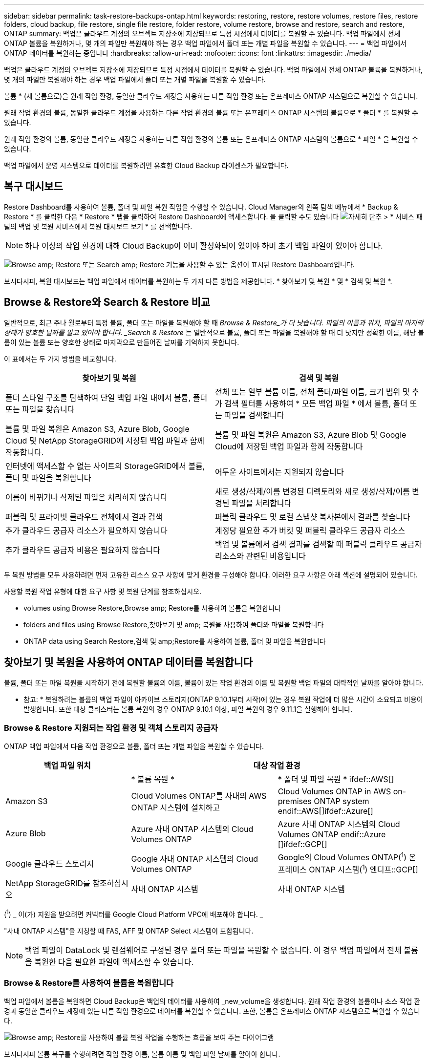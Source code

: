---
sidebar: sidebar 
permalink: task-restore-backups-ontap.html 
keywords: restoring, restore, restore volumes, restore files, restore folders, cloud backup, file restore, single file restore, folder restore, volume restore, browse and restore, search and restore, ONTAP 
summary: 백업은 클라우드 계정의 오브젝트 저장소에 저장되므로 특정 시점에서 데이터를 복원할 수 있습니다. 백업 파일에서 전체 ONTAP 볼륨을 복원하거나, 몇 개의 파일만 복원해야 하는 경우 백업 파일에서 폴더 또는 개별 파일을 복원할 수 있습니다. 
---
= 백업 파일에서 ONTAP 데이터를 복원하는 중입니다
:hardbreaks:
:allow-uri-read: 
:nofooter: 
:icons: font
:linkattrs: 
:imagesdir: ./media/


[role="lead"]
백업은 클라우드 계정의 오브젝트 저장소에 저장되므로 특정 시점에서 데이터를 복원할 수 있습니다. 백업 파일에서 전체 ONTAP 볼륨을 복원하거나, 몇 개의 파일만 복원해야 하는 경우 백업 파일에서 폴더 또는 개별 파일을 복원할 수 있습니다.

볼륨 * (새 볼륨으로)을 원래 작업 환경, 동일한 클라우드 계정을 사용하는 다른 작업 환경 또는 온프레미스 ONTAP 시스템으로 복원할 수 있습니다.

원래 작업 환경의 볼륨, 동일한 클라우드 계정을 사용하는 다른 작업 환경의 볼륨 또는 온프레미스 ONTAP 시스템의 볼륨으로 * 폴더 * 를 복원할 수 있습니다.

원래 작업 환경의 볼륨, 동일한 클라우드 계정을 사용하는 다른 작업 환경의 볼륨 또는 온프레미스 ONTAP 시스템의 볼륨으로 * 파일 * 을 복원할 수 있습니다.

백업 파일에서 운영 시스템으로 데이터를 복원하려면 유효한 Cloud Backup 라이센스가 필요합니다.



== 복구 대시보드

Restore Dashboard를 사용하여 볼륨, 폴더 및 파일 복원 작업을 수행할 수 있습니다. Cloud Manager의 왼쪽 탐색 메뉴에서 * Backup & Restore * 를 클릭한 다음 * Restore * 탭을 클릭하여 Restore Dashboard에 액세스합니다. 을 클릭할 수도 있습니다 image:screenshot_gallery_options.gif["자세히 단추"] > * 서비스 패널의 백업 및 복원 서비스에서 복원 대시보드 보기 * 를 선택합니다.


NOTE: 하나 이상의 작업 환경에 대해 Cloud Backup이 이미 활성화되어 있어야 하며 초기 백업 파일이 있어야 합니다.

image:screenshot_restore_dashboard.png["Browse  amp; Restore 또는 Search  amp; Restore 기능을 사용할 수 있는 옵션이 표시된 Restore Dashboard입니다."]

보시다시피, 복원 대시보드는 백업 파일에서 데이터를 복원하는 두 가지 다른 방법을 제공합니다. * 찾아보기 및 복원 * 및 * 검색 및 복원 *.



== Browse & Restore와 Search & Restore 비교

일반적으로, 최근 주나 월로부터 특정 볼륨, 폴더 또는 파일을 복원해야 할 때 _Browse & Restore_가 더 낫습니다. 파일의 이름과 위치, 파일의 마지막 상태가 양호한 날짜를 알고 있어야 합니다. _Search & Restore_ 는 일반적으로 볼륨, 폴더 또는 파일을 복원해야 할 때 더 낫지만 정확한 이름, 해당 볼륨이 있는 볼륨 또는 양호한 상태로 마지막으로 만들어진 날짜를 기억하지 못합니다.

이 표에서는 두 가지 방법을 비교합니다.

[cols="50,50"]
|===
| 찾아보기 및 복원 | 검색 및 복원 


| 폴더 스타일 구조를 탐색하여 단일 백업 파일 내에서 볼륨, 폴더 또는 파일을 찾습니다 | 전체 또는 일부 볼륨 이름, 전체 폴더/파일 이름, 크기 범위 및 추가 검색 필터를 사용하여 * 모든 백업 파일 * 에서 볼륨, 폴더 또는 파일을 검색합니다 


| 볼륨 및 파일 복원은 Amazon S3, Azure Blob, Google Cloud 및 NetApp StorageGRID에 저장된 백업 파일과 함께 작동합니다. | 볼륨 및 파일 복원은 Amazon S3, Azure Blob 및 Google Cloud에 저장된 백업 파일과 함께 작동합니다 


| 인터넷에 액세스할 수 없는 사이트의 StorageGRID에서 볼륨, 폴더 및 파일을 복원합니다 | 어두운 사이트에서는 지원되지 않습니다 


| 이름이 바뀌거나 삭제된 파일은 처리하지 않습니다 | 새로 생성/삭제/이름 변경된 디렉토리와 새로 생성/삭제/이름 변경된 파일을 처리합니다 


| 퍼블릭 및 프라이빗 클라우드 전체에서 결과 검색 | 퍼블릭 클라우드 및 로컬 스냅샷 복사본에서 결과를 찾습니다 


| 추가 클라우드 공급자 리소스가 필요하지 않습니다 | 계정당 필요한 추가 버킷 및 퍼블릭 클라우드 공급자 리소스 


| 추가 클라우드 공급자 비용은 필요하지 않습니다 | 백업 및 볼륨에서 검색 결과를 검색할 때 퍼블릭 클라우드 공급자 리소스와 관련된 비용입니다 
|===
두 복원 방법을 모두 사용하려면 먼저 고유한 리소스 요구 사항에 맞게 환경을 구성해야 합니다. 이러한 요구 사항은 아래 섹션에 설명되어 있습니다.

사용할 복원 작업 유형에 대한 요구 사항 및 복원 단계를 참조하십시오.

*  volumes using Browse  Restore,Browse  amp; Restore를 사용하여 볼륨을 복원합니다
*  folders and files using Browse  Restore,찾아보기 및 amp; 복원을 사용하여 폴더와 파일을 복원합니다
*  ONTAP data using Search  Restore,검색 및 amp;Restore를 사용하여 볼륨, 폴더 및 파일을 복원합니다




== 찾아보기 및 복원을 사용하여 ONTAP 데이터를 복원합니다

볼륨, 폴더 또는 파일 복원을 시작하기 전에 복원할 볼륨의 이름, 볼륨이 있는 작업 환경의 이름 및 복원할 백업 파일의 대략적인 날짜를 알아야 합니다.

* 참고: * 복원하려는 볼륨의 백업 파일이 아카이브 스토리지(ONTAP 9.10.1부터 시작)에 있는 경우 복원 작업에 더 많은 시간이 소요되고 비용이 발생합니다. 또한 대상 클러스터는 볼륨 복원의 경우 ONTAP 9.10.1 이상, 파일 복원의 경우 9.11.1을 실행해야 합니다.

ifdef::aws[]

link:reference-aws-backup-tiers.html["AWS 아카이브 스토리지에서 복원하는 방법에 대해 자세히 알아보십시오"].

endif::aws[]

ifdef::azure[]

link:reference-azure-backup-tiers.html["Azure 아카이브 스토리지에서 복원에 대해 자세히 알아보십시오"].

endif::azure[]



=== Browse & Restore 지원되는 작업 환경 및 객체 스토리지 공급자

ONTAP 백업 파일에서 다음 작업 환경으로 볼륨, 폴더 또는 개별 파일을 복원할 수 있습니다.

[cols="30,35,35"]
|===
| 백업 파일 위치 2+| 대상 작업 환경 


|  | * 볼륨 복원 * | * 폴더 및 파일 복원 * ifdef::AWS[] 


| Amazon S3 | Cloud Volumes ONTAP를 사내의 AWS ONTAP 시스템에 설치하고 | Cloud Volumes ONTAP in AWS on-premises ONTAP system endif::AWS[]ifdef::Azure[] 


| Azure Blob | Azure 사내 ONTAP 시스템의 Cloud Volumes ONTAP | Azure 사내 ONTAP 시스템의 Cloud Volumes ONTAP endif::Azure []ifdef::GCP[] 


| Google 클라우드 스토리지 | Google 사내 ONTAP 시스템의 Cloud Volumes ONTAP | Google의 Cloud Volumes ONTAP(^1^) 온프레미스 ONTAP 시스템(^1^) 엔디프::GCP[] 


| NetApp StorageGRID를 참조하십시오 | 사내 ONTAP 시스템 | 사내 ONTAP 시스템 
|===
(^1^) _ 이(가) 지원을 받으려면 커넥터를 Google Cloud Platform VPC에 배포해야 합니다. _

"사내 ONTAP 시스템"을 지칭할 때 FAS, AFF 및 ONTAP Select 시스템이 포함됩니다.


NOTE: 백업 파일이 DataLock 및 랜섬웨어로 구성된 경우 폴더 또는 파일을 복원할 수 없습니다. 이 경우 백업 파일에서 전체 볼륨을 복원한 다음 필요한 파일에 액세스할 수 있습니다.



=== Browse & Restore를 사용하여 볼륨을 복원합니다

백업 파일에서 볼륨을 복원하면 Cloud Backup은 백업의 데이터를 사용하여 _new_volume을 생성합니다. 원래 작업 환경의 볼륨이나 소스 작업 환경과 동일한 클라우드 계정에 있는 다른 작업 환경으로 데이터를 복원할 수 있습니다. 또한, 볼륨을 온프레미스 ONTAP 시스템으로 복원할 수 있습니다.

image:diagram_browse_restore_volume.png["Browse  amp; Restore를 사용하여 볼륨 복원 작업을 수행하는 흐름을 보여 주는 다이어그램"]

보시다시피 볼륨 복구를 수행하려면 작업 환경 이름, 볼륨 이름 및 백업 파일 날짜를 알아야 합니다.

다음 비디오에서는 볼륨 복원에 대한 간단한 단계별 안내를 보여 줍니다.

video::9Og5agUWyRk[youtube,width=848,height=480,end=164]
.단계
. 백업 및 복원 * 서비스를 선택합니다.
. Restore * 탭을 클릭하면 Restore Dashboard가 표시됩니다.
. Browse & Restore _ 섹션에서 * Restore Volume * 을 클릭합니다.
+
image:screenshot_restore_volume_selection.png["Restore Dashboard에서 Restore Volumes 버튼을 선택한 스크린샷"]

. Select Source_페이지에서 복원하려는 볼륨의 백업 파일로 이동합니다. 복원할 날짜/시간 스탬프가 있는 * Working Environment *, * Volume * 및 * Backup * 파일을 선택합니다.
+
image:screenshot_restore_select_volume_snapshot.png["복원할 작업 환경, 볼륨 및 볼륨 백업 파일을 선택하는 스크린샷."]

. 다음 * 을 클릭합니다.
+
랜섬웨어 보호가 백업 파일에 대해 활성 상태인 경우(백업 정책에서 DataLock 및 랜섬웨어 보호를 활성화한 경우) 데이터를 복원하기 전에 백업 파일에서 추가 랜섬웨어 스캔을 실행하라는 메시지가 표시됩니다. 랜섬웨어에 대한 백업 파일을 검사하는 것이 좋습니다.

. 대상 선택 페이지에서 볼륨을 복원할 * 작업 환경 * 을 선택합니다.
+
image:screenshot_restore_select_work_env_volume.png["복원하려는 볼륨의 대상 작업 환경을 선택하는 스크린샷."]

. 사내 ONTAP 시스템을 선택하고 오브젝트 스토리지에 대한 클러스터 연결을 아직 구성하지 않은 경우 추가 정보를 묻는 메시지가 표시됩니다.
+
ifdef::aws[]

+
** Amazon S3에서 복원할 때 대상 볼륨이 상주할 ONTAP 클러스터에서 IPspace를 선택하고 ONTAP 클러스터에 S3 버킷에 대한 액세스 권한을 부여하기 위해 생성한 사용자의 액세스 키 및 암호 키를 입력합니다. 그리고 데이터 전송 보안을 위해 프라이빗 VPC 엔드포인트를 선택할 수도 있습니다.




endif::aws[]

ifdef::azure[]

* Azure Blob에서 복구할 경우 대상 볼륨이 상주할 ONTAP 클러스터에서 IPspace를 선택하고, 오브젝트 스토리지에 액세스할 Azure 구독을 선택한 다음 VNET 및 서브넷을 선택하여 보안 데이터 전송을 위한 프라이빗 끝점을 선택합니다.


endif::azure[]

ifdef::gcp[]

* Google 클라우드 스토리지에서 복원할 때 Google 클라우드 프로젝트 및 액세스 키 및 비밀 키를 선택하여 오브젝트 스토리지, 백업이 저장되는 지역 및 대상 볼륨이 상주할 ONTAP 클러스터의 IPspace에 액세스합니다.


endif::gcp[]

* StorageGRID에서 복구할 때 StorageGRID 서버의 FQDN과 ONTAP이 StorageGRID와 HTTPS 통신에 사용해야 하는 포트를 입력하고, 객체 스토리지에 액세스하는 데 필요한 액세스 키 및 비밀 키를 선택하고, 대상 볼륨이 상주할 ONTAP 클러스터의 IPspace를 선택합니다.
+
.. 복원된 볼륨에 사용할 이름을 입력하고 볼륨이 상주하는 스토리지 VM을 선택합니다. 기본적으로 * <source_volume_name>_restore * 가 볼륨 이름으로 사용됩니다.
+
image:screenshot_restore_new_vol_name.png["복원하려는 새 볼륨의 이름을 입력하는 스크린샷."]

+
볼륨을 온프레미스 ONTAP 시스템으로 복원할 때만 볼륨을 '용량'에 사용할 애그리게이트를 선택할 수 있습니다.

+
아카이브 스토리지 계층에 있는 백업 파일(ONTAP 9.10.1부터 사용 가능)에서 볼륨을 복원하는 경우 복원 우선 순위를 선택할 수 있습니다.

+
ifdef::aws[]





link:reference-aws-backup-tiers.html#restoring-data-from-archival-storage["AWS 아카이브 스토리지에서 복원하는 방법에 대해 자세히 알아보십시오"].

endif::aws[]

ifdef::azure[]

link:reference-azure-backup-tiers.html#restoring-data-from-archival-storage["Azure 아카이브 스토리지에서 복원에 대해 자세히 알아보십시오"].

endif::azure[]

. 복원 * 을 클릭하면 복원 작업의 진행률을 검토할 수 있도록 복원 대시보드로 돌아갑니다.


Cloud Backup은 선택한 백업을 기반으로 새 볼륨을 생성합니다. 가능합니다 link:task-manage-backups-ontap.html["이 새 볼륨에 대한 백업 설정을 관리합니다"] 필요에 따라.

아카이브 스토리지에 있는 백업 파일에서 볼륨을 복원하는 데는 아카이브 계층 및 복원 우선 순위에 따라 몇 분 또는 몇 시간이 걸릴 수 있습니다. Job Monitoring* 탭을 클릭하여 복구 진행률을 확인할 수 있습니다.



=== 찾아보기 및 복원을 사용하여 폴더와 파일을 복원합니다

ONTAP 볼륨 백업에서 일부 파일만 복원해야 하는 경우 전체 볼륨을 복원하는 대신 폴더 또는 개별 파일을 복원하도록 선택할 수 있습니다. 폴더 및 파일을 원래 작업 환경의 기존 볼륨이나 동일한 클라우드 계정을 사용하는 다른 작업 환경으로 복원할 수 있습니다. 또한 온프레미스 ONTAP 시스템의 볼륨에 폴더 및 파일을 복원할 수 있습니다.

여러 파일을 선택하면 모든 파일이 선택한 동일한 대상 볼륨으로 복원됩니다. 따라서 파일을 다른 볼륨으로 복원하려면 복원 프로세스를 여러 번 실행해야 합니다.

현재 단일 폴더만 선택하고 복원할 수 있습니다. 또한 해당 폴더의 파일만 복원되며 하위 폴더 또는 하위 폴더의 파일은 복원되지 않습니다.

[NOTE]
====
* 백업 파일이 DataLock 및 랜섬웨어로 구성된 경우 폴더 또는 파일을 복원할 수 없습니다. 이 경우 백업 파일에서 전체 볼륨을 복원한 다음 필요한 파일에 액세스할 수 있습니다.
* 백업 파일이 아카이브 스토리지에 있는 경우 폴더 레벨 복구는 현재 지원되지 않습니다. 이 경우 보관되지 않은 최신 백업 파일에서 폴더를 복원하거나, 아카이빙된 백업에서 전체 볼륨을 복원한 다음 필요한 폴더 및 파일에 액세스할 수 있습니다.


====


==== 필수 구성 요소

* FILE_RESTORE 작업을 수행하려면 ONTAP 버전이 9.6 이상이어야 합니다.
* folder_restore 작업을 수행하려면 ONTAP 버전이 9.11.1 이상이어야 합니다.


ifdef::aws[]

* AWS 교차 계정 복원에는 AWS 콘솔에서 수동으로 수행해야 합니다. AWS 항목을 참조하십시오 https://docs.aws.amazon.com/AmazonS3/latest/dev/example-walkthroughs-managing-access-example2.html["교차 계정 버킷 권한 부여"^] 를 참조하십시오.


endif::aws[]



==== 폴더 및 파일 복원 프로세스

프로세스는 다음과 같습니다.

. 볼륨 백업에서 폴더 또는 하나 이상의 파일을 복원하려면 * 복원 * 탭을 클릭하고 _찾아보기 및 복원_ 아래에서 * 파일 또는 폴더 복원 * 을 클릭합니다.
. 폴더 또는 파일이 있는 소스 작업 환경, 볼륨 및 백업 파일을 선택합니다.
. 클라우드 백업은 선택한 백업 파일 내에 있는 폴더와 파일을 표시합니다.
. 해당 백업에서 복원할 폴더 또는 파일을 선택합니다.
. 폴더 또는 파일을 복원할 대상 위치(작업 환경, 볼륨 및 폴더)를 선택하고 * 복원 * 을 클릭합니다.
. 파일이 복원됩니다.


image:diagram_browse_restore_file.png["Browse  amp; Restore를 사용하여 파일 복원 작업을 수행하는 흐름을 보여 주는 다이어그램"]

보시다시피 폴더 또는 파일 복원을 수행하려면 작업 환경 이름, 볼륨 이름, 백업 파일 날짜 및 폴더/파일 이름을 알아야 합니다.



==== 찾아보기 및 복원을 사용하여 폴더 및 파일을 복원합니다

ONTAP 볼륨 백업에서 폴더 또는 파일을 볼륨으로 복원하려면 다음 단계를 수행하십시오. 폴더 또는 파일을 복원하는 데 사용할 볼륨 이름과 백업 파일 날짜를 알아야 합니다. 이 기능은 Live Browsing을 사용하여 각 백업 파일 내의 디렉터리 및 파일 목록을 볼 수 있습니다.

다음 비디오에서는 단일 파일 복원에 대한 간단한 단계별 안내를 보여 줍니다.

video::9Og5agUWyRk[youtube,width=848,height=480,start=165]
.단계
. 백업 및 복원 * 서비스를 선택합니다.
. Restore * 탭을 클릭하면 Restore Dashboard가 표시됩니다.
. Browse & Restore_ 섹션에서 * 파일 또는 폴더 복원 * 을 클릭합니다.
+
image:screenshot_restore_files_selection.png["Restore Dashboard에서 Restore Files 또는 Folder 버튼을 선택하는 스크린샷"]

. Select Source_페이지에서 복원하려는 파일이 포함된 볼륨의 백업 파일을 찾습니다. 파일을 복원할 날짜/시간 스탬프가 있는 * Working Environment *, * Volume * 및 * Backup * 을 선택합니다.
+
image:screenshot_restore_select_source.png["복원하려는 항목의 볼륨 및 백업 선택 스크린샷."]

. Next * 를 클릭하면 볼륨 백업의 폴더 및 파일 목록이 표시됩니다.
+
보관 저장소 계층(ONTAP 9.10.1부터 사용 가능)에 있는 백업 파일에서 폴더 또는 파일을 복원하는 경우 복원 우선 순위를 선택할 수 있습니다.

+
ifdef::aws[]



link:reference-aws-backup-tiers.html#restoring-data-from-archival-storage["AWS 아카이브 스토리지에서 복원하는 방법에 대해 자세히 알아보십시오"].

endif::aws[]

ifdef::azure[]

link:reference-azure-backup-tiers.html#restoring-data-from-archival-storage["Azure 아카이브 스토리지에서 복원에 대해 자세히 알아보십시오"].

endif::azure[]

+ 및 백업 파일에 대해 랜섬웨어 보호가 활성화된 경우(백업 정책에서 DataLock 및 랜섬웨어 보호를 활성화한 경우) 데이터를 복원하기 전에 백업 파일에서 추가 랜섬웨어 스캔을 실행하라는 메시지가 표시됩니다. 랜섬웨어에 대한 백업 파일을 검사하는 것이 좋습니다.

를 누릅니다image:screenshot_restore_select_files.png["복원할 항목을 탐색할 수 있는 항목 선택 페이지의 스크린 샷"]

. Select Items_ 페이지에서 복원하려는 폴더나 파일을 선택하고 * Continue * 를 클릭합니다. 항목을 찾는 데 도움이 되는 방법:
+
** 폴더 또는 파일 이름이 표시되면 해당 이름을 클릭할 수 있습니다.
** 검색 아이콘을 클릭하고 폴더나 파일의 이름을 입력하여 해당 항목으로 직접 이동할 수 있습니다.
** 를 사용하여 폴더의 하위 수준을 탐색할 수 있습니다 image:button_subfolder.png[""] 버튼을 클릭하여 특정 파일을 찾습니다.
+
파일을 선택하면 이미 선택한 파일을 볼 수 있도록 페이지 왼쪽에 추가됩니다. 필요한 경우 파일 이름 옆의 * x * 를 클릭하여 이 목록에서 파일을 제거할 수 있습니다.



. 대상 선택 페이지에서 항목을 복원할 * 작업 환경 * 을 선택합니다.
+
image:screenshot_restore_select_work_env.png["복원하려는 항목의 대상 작업 환경 선택 스크린샷"]

+
사내 클러스터를 선택하고 오브젝트 스토리지에 대한 클러스터 연결을 아직 구성하지 않은 경우 추가 정보를 묻는 메시지가 표시됩니다.

+
ifdef::aws[]

+
** Amazon S3에서 복원할 때 대상 볼륨이 있는 ONTAP 클러스터에 IPspace를 입력하고 오브젝트 스토리지에 액세스하는 데 필요한 AWS 액세스 키 및 비밀 키를 입력합니다. 또한 클러스터에 연결할 전용 링크 구성을 선택할 수도 있습니다.




endif::aws[]

ifdef::azure[]

* Azure Blob에서 복구할 경우 대상 볼륨이 있는 ONTAP 클러스터에 IPspace를 입력합니다. 클러스터에 연결할 개별 엔드포인트 구성을 선택할 수도 있습니다.


endif::azure[]

ifdef::gcp[]

* Google 클라우드 스토리지에서 복원할 때 대상 볼륨이 있는 ONTAP 클러스터에 IPspace를 입력하고 오브젝트 스토리지에 액세스하는 데 필요한 액세스 키 및 비밀 키를 입력합니다.


endif::gcp[]

* StorageGRID에서 복구할 때 StorageGRID 서버의 FQDN과 ONTAP이 StorageGRID과의 HTTPS 통신에 사용해야 하는 포트를 입력하고, 오브젝트 스토리지에 액세스하는 데 필요한 액세스 키 및 비밀 키, 대상 볼륨이 있는 ONTAP 클러스터의 IPspace를 입력합니다.
+
.. 그런 다음 폴더 또는 파일을 복원할 * 볼륨 * 과 * 폴더 * 를 선택합니다.
+
image:screenshot_restore_select_dest.png["복원하려는 파일의 볼륨 및 폴더를 선택하는 스크린샷."]

+
폴더 및 파일을 복원할 때 위치에 대한 몇 가지 옵션이 있습니다.



* 위와 같이 * 대상 폴더 선택 * 을 선택한 경우:
+
** 폴더를 선택할 수 있습니다.
** 폴더 위로 마우스를 가져가 을 클릭할 수 있습니다 image:button_subfolder.png[""] 행 끝에서 하위 폴더로 드릴다운한 다음 폴더를 선택합니다.


* 소스 폴더/파일이 있는 위치와 동일한 대상 작업 환경 및 볼륨을 선택한 경우 * 소스 폴더 경로 유지 * 를 선택하여 폴더 또는 파일을 소스 구조에 있는 동일한 폴더로 복원할 수 있습니다. 모든 동일한 폴더와 하위 폴더가 이미 존재해야 하며 폴더가 생성되지 않습니다. 파일을 원래 위치로 복원할 때 소스 파일을 덮어쓰거나 새 파일을 만들도록 선택할 수 있습니다.
+
.. 복원 * 을 클릭하면 복원 작업의 진행률을 검토할 수 있도록 복원 대시보드로 돌아갑니다. 또한 * Job Monitoring * 탭을 클릭하여 복원 진행률을 확인할 수도 있습니다.






== 검색 및 복원을 사용하여 ONTAP 데이터를 복원합니다

검색 및 복원을 사용하여 ONTAP 백업 파일에서 볼륨, 폴더 또는 파일을 복원할 수 있습니다. 검색 및 복원을 사용하면 특정 공급자에 대해 클라우드 저장소에 저장된 모든 백업에서 특정 볼륨, 폴더 또는 파일을 검색한 다음 복구를 수행할 수 있습니다. 정확한 작업 환경 이름 또는 볼륨 이름을 알 필요가 없습니다. 모든 볼륨 백업 파일을 검색합니다.

또한 검색 작업을 통해 ONTAP 볼륨에 대한 모든 로컬 스냅샷 복사본을 확인합니다. 로컬 스냅샷 복사본에서 데이터를 복원하는 것이 백업 파일에서 복원하는 것보다 빠르고 비용이 적게 들 수 있으므로 스냅샷에서 데이터를 복원할 수 있습니다. Canvas의 볼륨 세부 정보 페이지에서 스냅샷을 새 볼륨으로 복원할 수 있습니다.

백업 파일에서 볼륨을 복원하면 Cloud Backup은 백업의 데이터를 사용하여 _new_volume을 생성합니다. 원래 작업 환경에서 데이터를 볼륨으로 복원하거나 소스 작업 환경과 동일한 클라우드 계정에 있는 다른 작업 환경으로 복원할 수 있습니다. 또한, 볼륨을 온프레미스 ONTAP 시스템으로 복원할 수 있습니다.

폴더 또는 파일을 원래 볼륨 위치, 동일한 작업 환경의 다른 볼륨 또는 동일한 클라우드 계정을 사용하는 다른 작업 환경으로 복원할 수 있습니다. 또한 온프레미스 ONTAP 시스템의 볼륨에 폴더 및 파일을 복원할 수 있습니다.

복원하려는 볼륨의 백업 파일이 아카이브 스토리지(ONTAP 9.10.1부터 사용 가능)에 있는 경우 복원 작업에 더 많은 시간이 소요되고 추가 비용이 발생합니다. 또한 대상 클러스터는 볼륨 복원의 경우 ONTAP 9.10.1 이상, 파일 복원의 경우 9.11.1을 실행해야 합니다.

ifdef::aws[]

link:reference-aws-backup-tiers.html["AWS 아카이브 스토리지에서 복원하는 방법에 대해 자세히 알아보십시오"].

endif::aws[]

ifdef::azure[]

link:reference-azure-backup-tiers.html["Azure 아카이브 스토리지에서 복원에 대해 자세히 알아보십시오"].

endif::azure[]

[NOTE]
====
* 백업 파일이 DataLock 및 랜섬웨어로 구성된 경우 폴더 또는 파일을 복원할 수 없습니다. 이 경우 백업 파일에서 전체 볼륨을 복원한 다음 필요한 파일에 액세스할 수 있습니다.
* 백업 파일이 아카이브 스토리지에 있는 경우 폴더 레벨 복구는 현재 지원되지 않습니다. 이 경우 보관되지 않은 최신 백업 파일에서 폴더를 복원하거나, 아카이빙된 백업에서 전체 볼륨을 복원한 다음 필요한 폴더 및 파일에 액세스할 수 있습니다.


====
시작하기 전에 복원하려는 볼륨이나 파일의 이름이나 위치를 알고 있어야 합니다.

다음 비디오에서는 단일 파일 복원에 대한 간단한 단계별 안내를 보여 줍니다.

video::RZktLe32hhQ[youtube,width=848,height=480]


=== 검색 및 복원 지원되는 작업 환경 및 오브젝트 스토리지 공급자

ONTAP 백업 파일에서 다음 작업 환경으로 볼륨, 폴더 또는 개별 파일을 복원할 수 있습니다.

[cols="35,45"]
|===
| 백업 파일 위치 | 대상 작업 환경 ifdef::AWS[] 


| Amazon S3 | Cloud Volumes ONTAP in AWS on-premises ONTAP system endif::AWS[]ifdef::Azure[] 


| Azure Blob | Azure 사내 ONTAP 시스템의 Cloud Volumes ONTAP endif::Azure []ifdef::GCP[] 


| Google 클라우드 스토리지 | Google 사내 ONTAP 시스템의 Cloud Volumes ONTAP::GCP [] 


| NetApp StorageGRID를 참조하십시오 | 현재 지원되지 않습니다 
|===
검색 및 복원을 사용하여 복원 작업을 수행하려면 Connector를 클라우드 공급자 환경에 구축해야 합니다.

"사내 ONTAP 시스템"을 지칭할 때 FAS, AFF 및 ONTAP Select 시스템이 포함됩니다.



=== 필수 구성 요소

* 클러스터 요구 사항:
+
** ONTAP 버전은 9.8 이상이어야 합니다.
** 볼륨이 상주하는 스토리지 VM(SVM)에는 데이터 LIF가 구성되어 있어야 합니다.
** 볼륨에 NFS가 활성화되어 있어야 합니다.
** SVM에서 SnapDiff RPC 서버를 활성화해야 합니다. 작업 환경에서 인덱싱을 활성화하면 Cloud Manager가 이 작업을 자동으로 수행합니다.




ifdef::aws[]

* AWS 요구사항:
+
** Cloud Manager에 권한을 제공하는 사용자 역할에 특정 Amazon Athena, AWS Glue 및 AWS S3 권한을 추가해야 합니다. link:task-backup-onprem-to-aws.html#set-up-s3-permissions["모든 권한이 올바르게 구성되었는지 확인합니다"].
+
이전에 구성한 Connector와 함께 Cloud Backup을 이미 사용하고 있는 경우, 이제 Athena 및 Glue 권한을 Cloud Manager 사용자 역할에 추가해야 합니다. 새로운 항목이므로 검색 및 복원에 필요합니다.





endif::aws[]

ifdef::azure[]

* Azure 요구사항:
+
** Azure Synapse Analytics 리소스 공급자를 구독에 등록해야 합니다. https://docs.microsoft.com/en-us/azure/azure-resource-manager/management/resource-providers-and-types#register-resource-provider["이 리소스 공급자를 구독에 등록하는 방법을 확인하십시오"^]. 리소스 공급자를 등록하려면 구독 * 소유자 * 또는 * 참가자 * 여야 합니다.
** 특정 Azure Synapse Workspace 및 Data Lake Storage 계정 권한을 Cloud Manager에 제공하는 사용자 역할에 추가해야 합니다. link:task-backup-onprem-to-azure.html#verify-or-add-permissions-to-the-connector["모든 권한이 올바르게 구성되었는지 확인합니다"].
+
과거에 구성한 커넥터와 함께 Cloud Backup을 이미 사용하고 있다면 지금 Cloud Manager 사용자 역할에 Azure Synapse Workspace 및 Data Lake Storage 계정 권한을 추가해야 합니다. 새로운 항목이므로 검색 및 복원에 필요합니다.

** 인터넷 HTTP 통신을 위해 프록시 서버를 사용하지 않고 커넥터를 구성해야 합니다 *. Connector에 대해 HTTP 프록시 서버를 구성한 경우 검색 및 바꾸기 기능을 사용할 수 없습니다.




endif::azure[]

ifdef::gcp[]

* Google Cloud 요구사항:
+
** Cloud Manager에 권한을 제공하는 사용자 역할에 특정 Google BigQuery 권한을 추가해야 합니다. link:task-backup-onprem-to-gcp.html#verify-or-add-permissions-to-the-connector["모든 권한이 올바르게 구성되었는지 확인합니다"].
+
이전에 구성한 Connector와 함께 Cloud Backup을 이미 사용하고 있는 경우 지금 BigQuery 권한을 Cloud Manager 사용자 역할에 추가해야 합니다. 새로운 항목이므로 검색 및 복원에 필요합니다.





endif::gcp[]



=== 검색 및 복원 프로세스

프로세스는 다음과 같습니다.

. 검색 및 복원을 사용하려면 볼륨 데이터를 복원할 각 소스 작업 환경에서 "인덱싱"을 활성화해야 합니다. 따라서 인덱싱된 카탈로그를 통해 모든 볼륨의 백업 파일을 추적할 수 있습니다.
. 볼륨 백업에서 볼륨이나 파일을 복원하려면 _Search & Restore_ 아래에서 * 검색 및 복원 * 을 클릭합니다.
. 볼륨, 폴더 또는 파일의 검색 기준을 전체 또는 일부 볼륨 이름, 전체 파일 이름, 크기 범위, 생성 날짜 범위, 기타 검색 필터로 입력하고 * 검색 * 을 클릭합니다.
+
검색 결과 페이지에는 검색 기준과 일치하는 파일 또는 볼륨이 있는 모든 위치가 표시됩니다.

. 볼륨 또는 파일을 복원하는 데 사용할 위치에 대한 모든 백업 보기 * 를 클릭한 다음 사용할 실제 백업 파일에서 * 복원 * 을 클릭합니다.
. 볼륨, 폴더 또는 파일을 복원할 위치를 선택하고 * 복원 * 을 클릭합니다.
. 볼륨, 폴더 또는 파일이 복원됩니다.


image:diagram_search_restore_vol_file.png["검색 및 앰프, 복원을 사용하여 볼륨, 폴더 또는 파일 복원 작업을 수행하는 흐름을 보여 주는 다이어그램"]

보시다시피 이름만 알면 되며 Cloud Backup은 검색과 일치하는 모든 백업 파일을 검색합니다.



=== 각 작업 환경에 대해 인덱싱된 카탈로그 활성화

검색 및 복원을 사용하려면 볼륨 또는 파일을 복원할 각 소스 작업 환경에서 "인덱싱"을 활성화해야 합니다. 따라서 인덱싱된 카탈로그를 통해 모든 볼륨과 모든 백업 파일을 추적할 수 있어 검색이 매우 빠르고 효율적입니다.

이 기능을 활성화하면 Cloud Backup은 SVM에서 볼륨에 대해 SnapDiff v3을 활성화하고 다음 작업을 수행합니다.

ifdef::aws[]

* AWS에 저장된 백업의 경우 새로운 S3 버킷과 을 프로비저닝합니다 https://aws.amazon.com/athena/faqs/["아마존 Athena 대화형 쿼리 서비스"^] 및 https://aws.amazon.com/glue/faqs/["AWS Glue 서버리스 데이터 통합 서비스"^].


endif::aws[]

ifdef::azure[]

* Azure에 저장된 백업의 경우 Azure Synapse 작업 공간과 Data Lake 파일 시스템을 작업 공간 데이터를 저장할 컨테이너로 프로비저닝합니다.


endif::azure[]

ifdef::gcp[]

* Google Cloud에 저장된 백업의 경우 IT 부서는 새로운 버킷과 을 프로비저닝합니다 https://cloud.google.com/bigquery["Google Cloud BigQuery 서비스"^] 계정/프로젝트 수준에서 프로비저닝됩니다.


endif::gcp[]

작업 환경에 대해 인덱싱이 이미 활성화되어 있는 경우 다음 섹션으로 이동하여 데이터를 복원합니다.

작업 환경의 인덱싱 활성화하기:

* 작업 환경이 인덱싱되지 않은 경우, 복구 대시보드의 _Search & Restore_ 아래에서 * 작업 환경에 대한 인덱싱 사용 * 을 클릭하고 작업 환경에 대해 * 인덱싱 사용 * 을 클릭합니다.
* 하나 이상의 작업 환경이 이미 인덱싱된 경우, 복구 대시보드의 _Search & Restore_ 아래에서 * 인덱싱 설정 * 을 클릭하고 작업 환경에 대해 * 인덱싱 사용 * 을 클릭합니다.


모든 서비스가 프로비저닝되고 인덱싱된 카탈로그가 활성화되면 작업 환경이 "활성"으로 표시됩니다.

image:screenshot_restore_enable_indexing.png["인덱싱된 카탈로그를 활성화한 작업 환경을 보여 주는 스크린샷"]

작업 환경의 볼륨 크기와 클라우드의 백업 파일 수에 따라 초기 인덱싱 프로세스에 최대 1시간이 걸릴 수 있습니다. 그 이후에는 운영 환경에 영향을 미치지 않고 매시간 업데이트되며, 지속적으로 변경될 수 있습니다.



=== 검색 및 복원을 사용하여 볼륨, 폴더 및 파일을 복원합니다

먼저 해  the Indexed Catalog for each working environment,작업 환경에 대한 인덱싱 기능을 활성화했습니다검색 및 복원을 사용하여 볼륨, 폴더 및 파일을 복원할 수 있습니다. 이를 통해 광범위한 필터를 사용하여 모든 백업 파일에서 복원하려는 정확한 파일 또는 볼륨을 찾을 수 있습니다.

.단계
. 백업 및 복원 * 서비스를 선택합니다.
. Restore * 탭을 클릭하면 Restore Dashboard가 표시됩니다.
. Search & Restore _ 섹션에서 * Search & Restore * 를 클릭합니다.
+
image:screenshot_restore_start_search_restore.png["Restore Dashboard에서 Search  amp; Restore 버튼을 선택하는 스크린샷."]

. 복원 검색 페이지에서 다음을 수행합니다.
+
.. 검색 표시줄 _ 에서 전체 또는 부분 볼륨 이름, 폴더 이름 또는 파일 이름을 입력합니다.
.. 리소스 유형 * 볼륨 *, * 파일 *, * 폴더 * 또는 * 모두 * 를 선택합니다.
.. Filter by_영역에서 필터 기준을 선택합니다. 예를 들어 데이터가 있는 작업 환경과 파일 형식(예: .jpeg 파일)을 선택할 수 있습니다.


. 검색 * 을 클릭하면 검색 결과 영역에 검색과 일치하는 파일, 폴더 또는 볼륨이 있는 모든 리소스가 표시됩니다.
+
image:screenshot_restore_step1_search_restore.png["검색 및 amp; 복원 페이지에서 검색 기준과 검색 결과를 보여주는 스크린샷."]

. 복원할 데이터가 있는 리소스에 대해 * 모든 백업 보기 * 를 클릭하여 일치하는 볼륨, 폴더 또는 파일이 포함된 모든 백업 파일을 표시합니다.
+
image:screenshot_restore_step2_search_restore.png["검색 기준과 일치하는 모든 백업을 보는 방법을 보여 주는 스크린샷"]

. 클라우드에서 항목을 복원하는 데 사용할 백업 파일에 대해 * 복원 * 을 클릭합니다.
+
검색 결과에 파일이 포함된 로컬 볼륨 스냅샷 복사본도 포함됩니다. 현재 스냅샷에 대해 * 복원 * 버튼이 작동하지 않지만 백업 파일 대신 스냅샷 복사본에서 데이터를 복원하려면 볼륨의 이름과 위치를 적어 두고 Canvas에서 볼륨 세부 정보 페이지를 엽니다. 및 * 스냅샷 복사본에서 복원 * 옵션을 사용합니다.

. 볼륨, 폴더 또는 파일을 복원할 대상 위치를 선택하고 * 복원 * 을 클릭합니다.
+
** 볼륨의 경우 원래 대상 작업 환경을 선택하거나 대체 작업 환경을 선택할 수 있습니다.
** 폴더의 경우 원래 위치로 복원하거나 작업 환경, 볼륨 및 폴더를 포함한 대체 위치를 선택할 수 있습니다.
** 파일의 경우 원래 위치로 복원하거나 작업 환경, 볼륨 및 폴더를 포함한 대체 위치를 선택할 수 있습니다. 원본 위치를 선택할 때 원본 파일을 덮어쓰거나 새 파일을 만들도록 선택할 수 있습니다.
+
사내 ONTAP 시스템을 선택하고 오브젝트 스토리지에 대한 클러스터 연결을 아직 구성하지 않은 경우 추가 정보를 묻는 메시지가 표시됩니다.

+
ifdef::aws[]

** Amazon S3에서 복원할 때 대상 볼륨이 상주할 ONTAP 클러스터에서 IPspace를 선택하고 ONTAP 클러스터에 S3 버킷에 대한 액세스 권한을 부여하기 위해 생성한 사용자의 액세스 키 및 암호 키를 입력합니다. 그리고 데이터 전송 보안을 위해 프라이빗 VPC 엔드포인트를 선택할 수도 있습니다.




endif::aws[]

ifdef::azure[]

* Azure Blob에서 복구할 경우 대상 볼륨이 상주할 ONTAP 클러스터에서 IPspace를 선택하고 VNET 및 서브넷을 선택하여 보안 데이터 전송을 위한 프라이빗 엔드포인트를 선택할 수도 있습니다.


endif::azure[]

ifdef::gcp[]

* Google 클라우드 스토리지에서 복원할 때 대상 볼륨이 상주할 ONTAP 클러스터에서 IPspace를 선택하고 액세스 키 및 비밀 키를 선택하여 오브젝트 스토리지에 액세스합니다.


endif::gcp[]

볼륨, 폴더 또는 파일이 복원되고 복구 작업의 진행률을 검토할 수 있도록 복구 대시보드로 돌아갑니다. 또한 * Job Monitoring * 탭을 클릭하여 복원 진행률을 확인할 수도 있습니다.

복원된 볼륨의 경우 를 사용할 수 있습니다 link:task-manage-backups-ontap.html["이 새 볼륨에 대한 백업 설정을 관리합니다"] 필요에 따라.
